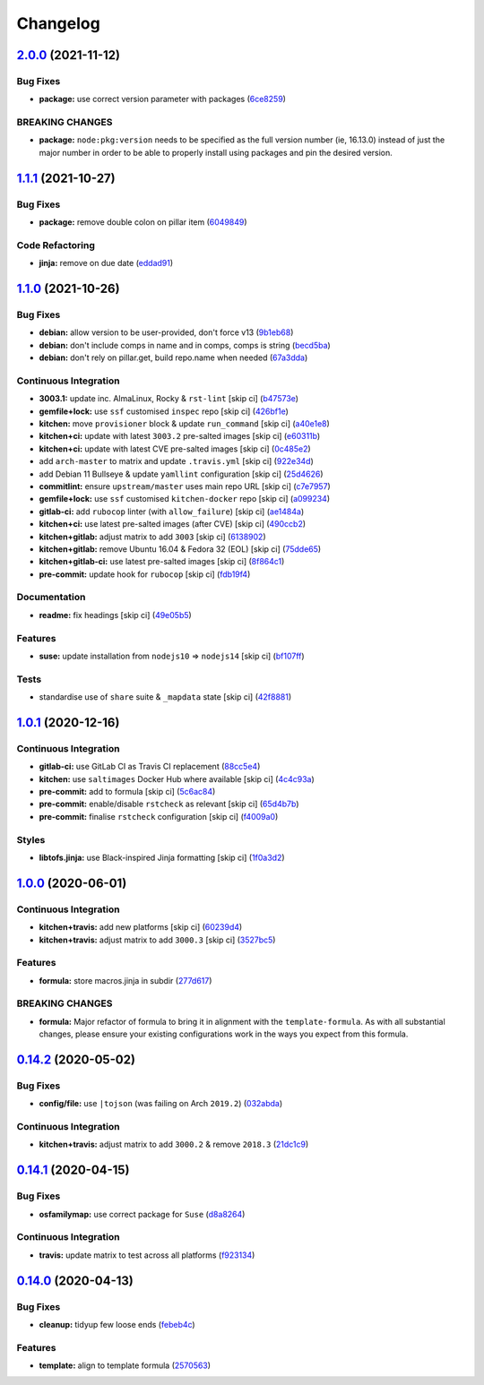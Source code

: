 
Changelog
=========

`2.0.0 <https://github.com/saltstack-formulas/node-formula/compare/v1.1.1...v2.0.0>`_ (2021-11-12)
------------------------------------------------------------------------------------------------------

Bug Fixes
^^^^^^^^^


* **package:** use correct version parameter with packages (\ `6ce8259 <https://github.com/saltstack-formulas/node-formula/commit/6ce8259a4ec8ba715cf4fb2923f7bfc3b5a02ebc>`_\ )

BREAKING CHANGES
^^^^^^^^^^^^^^^^


* **package:** ``node:pkg:version`` needs to be specified as the
  full version number (ie, 16.13.0) instead of just the major number
  in order to be able to properly install using packages and pin the
  desired version.

`1.1.1 <https://github.com/saltstack-formulas/node-formula/compare/v1.1.0...v1.1.1>`_ (2021-10-27)
------------------------------------------------------------------------------------------------------

Bug Fixes
^^^^^^^^^


* **package:** remove double colon on pillar item (\ `6049849 <https://github.com/saltstack-formulas/node-formula/commit/60498496a9b3f1e59f8c32fa613ce4157ab82fbd>`_\ )

Code Refactoring
^^^^^^^^^^^^^^^^


* **jinja:** remove on due date (\ `eddad91 <https://github.com/saltstack-formulas/node-formula/commit/eddad9170a1bc1a5be7caee45599c2a84dff53a3>`_\ )

`1.1.0 <https://github.com/saltstack-formulas/node-formula/compare/v1.0.1...v1.1.0>`_ (2021-10-26)
------------------------------------------------------------------------------------------------------

Bug Fixes
^^^^^^^^^


* **debian:** allow version to be user-provided, don't force v13 (\ `9b1eb68 <https://github.com/saltstack-formulas/node-formula/commit/9b1eb68fe2002f556fad27acb5c055e730b5509e>`_\ )
* **debian:** don't include comps in name and in comps, comps is string (\ `becd5ba <https://github.com/saltstack-formulas/node-formula/commit/becd5baed5b099cab985ce9b0ea4e65c37feda43>`_\ )
* **debian:** don't rely on pillar.get, build repo.name when needed (\ `67a3dda <https://github.com/saltstack-formulas/node-formula/commit/67a3dda9b3f00d0b9febf36fba50022f56225fe6>`_\ )

Continuous Integration
^^^^^^^^^^^^^^^^^^^^^^


* **3003.1:** update inc. AlmaLinux, Rocky & ``rst-lint`` [skip ci] (\ `b47573e <https://github.com/saltstack-formulas/node-formula/commit/b47573e4ffca9b7f717a9cd942b0e09482fc6907>`_\ )
* **gemfile+lock:** use ``ssf`` customised ``inspec`` repo [skip ci] (\ `426bf1e <https://github.com/saltstack-formulas/node-formula/commit/426bf1ef3bd640ddfae1e0f2c45950b3f9945bf3>`_\ )
* **kitchen:** move ``provisioner`` block & update ``run_command`` [skip ci] (\ `a40e1e8 <https://github.com/saltstack-formulas/node-formula/commit/a40e1e83fb699b826aaebb2ab6e8b6ac4261fd45>`_\ )
* **kitchen+ci:** update with latest ``3003.2`` pre-salted images [skip ci] (\ `e60311b <https://github.com/saltstack-formulas/node-formula/commit/e60311be2f08a6feedb1a4841bbeb3b2e043d3ba>`_\ )
* **kitchen+ci:** update with latest CVE pre-salted images [skip ci] (\ `0c485e2 <https://github.com/saltstack-formulas/node-formula/commit/0c485e2146c24b8da612b25493024ace2d19560d>`_\ )
* add ``arch-master`` to matrix and update ``.travis.yml`` [skip ci] (\ `922e34d <https://github.com/saltstack-formulas/node-formula/commit/922e34db71046d3b2fcabc34b216d941fb780bd9>`_\ )
* add Debian 11 Bullseye & update ``yamllint`` configuration [skip ci] (\ `25d4626 <https://github.com/saltstack-formulas/node-formula/commit/25d46263bc5a7c22a221dab3853c65300774f51e>`_\ )
* **commitlint:** ensure ``upstream/master`` uses main repo URL [skip ci] (\ `c7e7957 <https://github.com/saltstack-formulas/node-formula/commit/c7e795783b5d158352857f276bdb86f8658617b5>`_\ )
* **gemfile+lock:** use ``ssf`` customised ``kitchen-docker`` repo [skip ci] (\ `a099234 <https://github.com/saltstack-formulas/node-formula/commit/a099234a08e217c495b4ce770e2d1ce2e329958e>`_\ )
* **gitlab-ci:** add ``rubocop`` linter (with ``allow_failure``\ ) [skip ci] (\ `ae1484a <https://github.com/saltstack-formulas/node-formula/commit/ae1484aa4032cf54ea48fdbd3d014b1ae718a34c>`_\ )
* **kitchen+ci:** use latest pre-salted images (after CVE) [skip ci] (\ `490ccb2 <https://github.com/saltstack-formulas/node-formula/commit/490ccb2aa9fd6fbcc73ed0f021b3a277b125c08b>`_\ )
* **kitchen+gitlab:** adjust matrix to add ``3003`` [skip ci] (\ `6138902 <https://github.com/saltstack-formulas/node-formula/commit/6138902f6862a19f14da2c3b01573816f0fde8d4>`_\ )
* **kitchen+gitlab:** remove Ubuntu 16.04 & Fedora 32 (EOL) [skip ci] (\ `75dde65 <https://github.com/saltstack-formulas/node-formula/commit/75dde65eb76f086665fc76bd90e8eb8bd51d0eb6>`_\ )
* **kitchen+gitlab-ci:** use latest pre-salted images [skip ci] (\ `8f864c1 <https://github.com/saltstack-formulas/node-formula/commit/8f864c1d6d85e7094b2e8d151905d7ec302f6073>`_\ )
* **pre-commit:** update hook for ``rubocop`` [skip ci] (\ `fdb19f4 <https://github.com/saltstack-formulas/node-formula/commit/fdb19f437563c534105cb7c1c2c515686cbcbb0f>`_\ )

Documentation
^^^^^^^^^^^^^


* **readme:** fix headings [skip ci] (\ `49e05b5 <https://github.com/saltstack-formulas/node-formula/commit/49e05b51f97ad296de455876eeb6f364d206eead>`_\ )

Features
^^^^^^^^


* **suse:** update installation from ``nodejs10`` => ``nodejs14`` [skip ci] (\ `bf107ff <https://github.com/saltstack-formulas/node-formula/commit/bf107ff537e120df4a10d50335b9a452a1d7508e>`_\ )

Tests
^^^^^


* standardise use of ``share`` suite & ``_mapdata`` state [skip ci] (\ `42f8881 <https://github.com/saltstack-formulas/node-formula/commit/42f888114407dcde97e684566a474817f7a89aac>`_\ )

`1.0.1 <https://github.com/saltstack-formulas/node-formula/compare/v1.0.0...v1.0.1>`_ (2020-12-16)
------------------------------------------------------------------------------------------------------

Continuous Integration
^^^^^^^^^^^^^^^^^^^^^^


* **gitlab-ci:** use GitLab CI as Travis CI replacement (\ `88cc5e4 <https://github.com/saltstack-formulas/node-formula/commit/88cc5e4f8176f9c61f3aa67ae278a6356b017155>`_\ )
* **kitchen:** use ``saltimages`` Docker Hub where available [skip ci] (\ `4c4c93a <https://github.com/saltstack-formulas/node-formula/commit/4c4c93aa3904de698f55d4db1b55f7bfa8a3ee06>`_\ )
* **pre-commit:** add to formula [skip ci] (\ `5c6ac84 <https://github.com/saltstack-formulas/node-formula/commit/5c6ac846426ed63d107d5e26c9b6f7723c9d0d89>`_\ )
* **pre-commit:** enable/disable ``rstcheck`` as relevant [skip ci] (\ `65d4b7b <https://github.com/saltstack-formulas/node-formula/commit/65d4b7ba353d52b9f5ec2db865c5f77d4e319d8a>`_\ )
* **pre-commit:** finalise ``rstcheck`` configuration [skip ci] (\ `f4009a0 <https://github.com/saltstack-formulas/node-formula/commit/f4009a06a8db3e017b3c3df0b0d527e670e9e911>`_\ )

Styles
^^^^^^


* **libtofs.jinja:** use Black-inspired Jinja formatting [skip ci] (\ `1f0a3d2 <https://github.com/saltstack-formulas/node-formula/commit/1f0a3d2c0eb25e31e22d66e8388787050f13a381>`_\ )

`1.0.0 <https://github.com/saltstack-formulas/node-formula/compare/v0.14.2...v1.0.0>`_ (2020-06-01)
-------------------------------------------------------------------------------------------------------

Continuous Integration
^^^^^^^^^^^^^^^^^^^^^^


* **kitchen+travis:** add new platforms [skip ci] (\ `60239d4 <https://github.com/saltstack-formulas/node-formula/commit/60239d44a5406a28b9e84423d66d0c6f71637b2d>`_\ )
* **kitchen+travis:** adjust matrix to add ``3000.3`` [skip ci] (\ `3527bc5 <https://github.com/saltstack-formulas/node-formula/commit/3527bc5597dc767fb93c462e90654404e18a29ee>`_\ )

Features
^^^^^^^^


* **formula:** store macros.jinja in subdir (\ `277d617 <https://github.com/saltstack-formulas/node-formula/commit/277d617f97bbfce1ceb349cedc60b0b8f329ae6a>`_\ )

BREAKING CHANGES
^^^^^^^^^^^^^^^^


* **formula:** Major refactor of formula to bring it in alignment with the
  ``template-formula``.  As with all substantial changes, please ensure your
  existing configurations work in the ways you expect from this formula.

`0.14.2 <https://github.com/saltstack-formulas/node-formula/compare/v0.14.1...v0.14.2>`_ (2020-05-02)
---------------------------------------------------------------------------------------------------------

Bug Fixes
^^^^^^^^^


* **config/file:** use ``|tojson`` (was failing on Arch ``2019.2``\ ) (\ `032abda <https://github.com/saltstack-formulas/node-formula/commit/032abda3626ec69023eec480f75e6ad552ecd180>`_\ )

Continuous Integration
^^^^^^^^^^^^^^^^^^^^^^


* **kitchen+travis:** adjust matrix to add ``3000.2`` & remove ``2018.3`` (\ `21dc1c9 <https://github.com/saltstack-formulas/node-formula/commit/21dc1c928f894aeb87fdda451f5e51442ef57793>`_\ )

`0.14.1 <https://github.com/saltstack-formulas/node-formula/compare/v0.14.0...v0.14.1>`_ (2020-04-15)
---------------------------------------------------------------------------------------------------------

Bug Fixes
^^^^^^^^^


* **osfamilymap:** use correct package for ``Suse`` (\ `d8a8264 <https://github.com/saltstack-formulas/node-formula/commit/d8a8264ccaea147b65049b2cc9bd8473d1a74ebc>`_\ )

Continuous Integration
^^^^^^^^^^^^^^^^^^^^^^


* **travis:** update matrix to test across all platforms (\ `f923134 <https://github.com/saltstack-formulas/node-formula/commit/f923134e0292cacc9a2478e8d92c0f48788a6d1f>`_\ )

`0.14.0 <https://github.com/saltstack-formulas/node-formula/compare/v0.13.2...v0.14.0>`_ (2020-04-13)
---------------------------------------------------------------------------------------------------------

Bug Fixes
^^^^^^^^^


* **cleanup:** tidyup few loose ends (\ `febeb4c <https://github.com/saltstack-formulas/node-formula/commit/febeb4cea1c1a92f185f8e533f3181c754f59c2a>`_\ )

Features
^^^^^^^^


* **template:** align to template formula (\ `2570563 <https://github.com/saltstack-formulas/node-formula/commit/2570563e4734b6c54c07ebd1091efa7578589009>`_\ )
